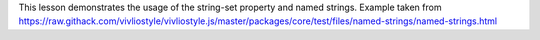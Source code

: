 This lesson demonstrates the usage of the string-set property and named
strings.  Example taken from
https://raw.githack.com/vivliostyle/vivliostyle.js/master/packages/core/test/files/named-strings/named-strings.html

